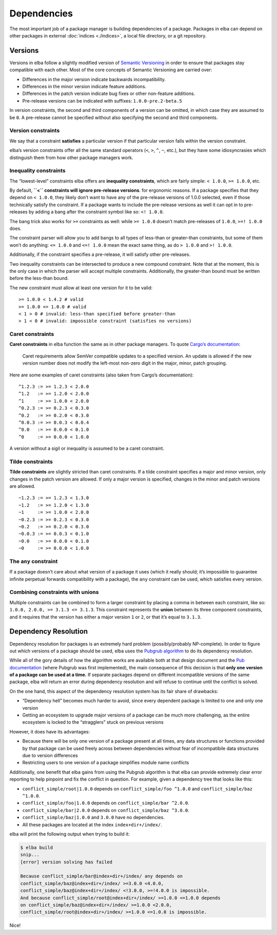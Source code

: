 Dependencies
============

The most important job of a package manager is building dependencies of
a package. Packages in elba can depend on other packages in external
:doc:`indices <./indices>`, a local file directory, or a git repository.

Versions
--------

Versions in elba follow a slightly modified version of `Semantic
Versioning <https://semver.org/>`__ in order to ensure that packages
stay compatible with each other. Most of the core concepts of Semantic
Versioning are carried over:

-  Differences in the major version indicate backwards incompatibility.
-  Differences in the minor version indicate feature additions.
-  Differences in the patch version indicate bug fixes or other
   non-feature additions.
-  Pre-release versions can be indicated with suffixes:
   ``1.0.0-pre.2-beta.5``

In version constraints, the second and third components of a version can
be omitted, in which case they are assumed to be ``0``. A pre-release
cannot be specified without also specifying the second and third
components.

Version constraints
~~~~~~~~~~~~~~~~~~~

We say that a constraint **satisfies** a particular version if that
particular version falls within the version constraint.

elba’s version constraints offer all the same standard operators (``<``,
``>``, ``^``, ``~``, etc.), but they have some idiosyncrasies which
distinguish them from how other package managers work.

Inequality constraints
~~~~~~~~~~~~~~~~~~~~~~

The “lowest-level” constraints elba offers are **inequality
constraints**, which are fairly simple: ``< 1.0.0``, ``>= 1.0.0``, etc.

By default, **``<`` constraints will ignore pre-release versions**. for
ergonomic reasons. If a package specifies that they depend on
``< 1.0.0``, they likely don’t want to have any of the pre-release
versions of 1.0.0 selected, even if those technically satisfy the
constraint. If a package wants to include the pre-release versions as
well it can opt in to pre-releases by adding a bang after the constraint
symbol like so: ``<! 1.0.0``.

The bang trick also works for ``>=`` constraints as well: while
``>= 1.0.0`` doesn’t match pre-releases of ``1.0.0``, ``>=! 1.0.0``
does.

The constraint parser will allow you to add bangs to all types of
less-than or greater-than constraints, but some of them won’t do
anything: ``<= 1.0.0`` and ``<=! 1.0.0`` mean the exact same thing, as
do ``> 1.0.0`` and ``>! 1.0.0``.

Additionally, if the constraint specifies a pre-release, it will satisfy
other pre-releases.

Two inequality constraints can be intersected to produce a new compound
constraint. Note that at the moment, this is the only case in which the
parser will accept multiple constraints. Additionally, the greater-than
bound must be written before the less-than bound.

The new constraint must allow at least one version for it to be valid:

::

   >= 1.0.0 < 1.4.2 # valid
   >= 1.0.0 <= 1.0.0 # valid
   < 1 > 0 # invalid: less-than specified before greater-than
   > 1 < 0 # invalid: impossible constraint (satisfies no versions)

Caret constraints
~~~~~~~~~~~~~~~~~

**Caret constraints** in elba function the same as in other package
managers. To quote `Cargo’s
documentation <https://doc.rust-lang.org/cargo/reference/specifying-dependencies.html#caret-requirements>`__:

   Caret requirements allow SemVer compatible updates to a specified
   version. An update is allowed if the new version number does not
   modify the left-most non-zero digit in the major, minor, patch
   grouping.

Here are some examples of caret constraints (also taken from Cargo’s
documentation):

::

   ^1.2.3 := >= 1.2.3 < 2.0.0
   ^1.2   := >= 1.2.0 < 2.0.0
   ^1     := >= 1.0.0 < 2.0.0
   ^0.2.3 := >= 0.2.3 < 0.3.0
   ^0.2   := >= 0.2.0 < 0.3.0
   ^0.0.3 := >= 0.0.3 < 0.0.4
   ^0.0   := >= 0.0.0 < 0.1.0
   ^0     := >= 0.0.0 < 1.0.0

A version without a sigil or inequality is assumed to be a caret
constraint.

Tilde constraints
~~~~~~~~~~~~~~~~~

**Tilde constraints** are slightly stricted than caret constraints. If a
tilde constraint specifies a major and minor version, only changes in
the patch version are allowed. If only a major version is specified,
changes in the minor and patch versions are allowed.

::

   ~1.2.3 := >= 1.2.3 < 1.3.0
   ~1.2   := >= 1.2.0 < 1.3.0
   ~1     := >= 1.0.0 < 2.0.0
   ~0.2.3 := >= 0.2.3 < 0.3.0
   ~0.2   := >= 0.2.0 < 0.3.0
   ~0.0.3 := >= 0.0.3 < 0.1.0
   ~0.0   := >= 0.0.0 < 0.1.0
   ~0     := >= 0.0.0 < 1.0.0

The ``any`` constraint
~~~~~~~~~~~~~~~~~~~~~~

If a package doesn’t care about what version of a package it uses (which
it really should; it’s impossible to guarantee infinite perpetual
forwards compatibility with a package), the ``any`` constraint can be
used, which satisfies every version.

Combining constraints with unions
~~~~~~~~~~~~~~~~~~~~~~~~~~~~~~~~~

Multiple constraints can be combined to form a larger constraint by
placing a comma in between each constraint, like so:
``1.0.0, 2.0.0, >= 3.1.3 <= 3.1.3``. This constraint represents the
**union** between its three component constraints, and it requires that
the version has either a major version ``1`` or ``2``, or that it’s
equal to ``3.1.3``.

Dependency Resolution
---------------------

Dependency resolution for packages is an extremely hard problem
(possibly/probably NP-complete). In order to figure out which versions
of a package should be used, elba uses the `Pubgrub
algorithm <https://github.com/dart-lang/pub/blob/master/doc/solver.md>`__
to do its dependency resolution.

While all of the gory details of how the algorithm works are available
both at that design document and the `Pub
documentation <https://www.dartlang.org/tools/pub/versioning>`__ (where
Pubgrub was first implemented), the main consequence of this decision is
that **only one version of a package can be used at a time.** If
separate packages depend on different incompatible versions of the same
package, elba will return an error during dependency resolution and will
refuse to continue until the conflict is solved.

On the one hand, this aspect of the dependency resolution system has its
fair share of drawbacks:

-  “Dependency hell” becomes much harder to avoid, since every dependent
   package is limited to one and only one version
-  Getting an ecosystem to upgrade major versions of a package can be
   much more challenging, as the entire ecosystem is locked to the
   “stragglers” stuck on previous versions

However, it does have its advantages:

-  Because there will be only one version of a package present at all
   times, any data structures or functions provided by that package can
   be used freely across between dependencies without fear of
   incompatibile data structures due to version differences
-  Restricting users to one version of a package simplifies module name
   conflicts

Additionally, one benefit that elba gains from using the Pubgrub
algorithm is that elba can provide extremely clear error reporting to
help pinpoint and fix the conflict in question. For example, given a
dependency tree that looks like this:

-  ``conflict_simple/root|1.0.0`` depends on
   ``conflict_simple/foo ^1.0.0`` and ``conflict_simple/baz ^1.0.0``.
-  ``conflict_simple/foo|1.0.0`` depends on
   ``conflict_simple/bar ^2.0.0``.
-  ``conflict_simple/bar|2.0.0`` depends on
   ``conflict_simple/baz ^3.0.0``.
-  ``conflict_simple/baz|1.0.0`` and ``3.0.0`` have no dependencies.
-  All these packages are located at the index ``index+dir+/index/``.

elba will print the following output when trying to build it:

.. code-block:: console

   $ elba build
   snip...
   [error] version solving has failed

   Because conflict_simple/bar@index+dir+/index/ any depends on
   conflict_simple/baz@index+dir+/index/ >=3.0.0 <4.0.0,
   conflict_simple/baz@index+dir+/index/ <!3.0.0, >=!4.0.0 is impossible.
   And because conflict_simple/root@index+dir+/index/ >=1.0.0 <=1.0.0 depends
   on conflict_simple/baz@index+dir+/index/ >=1.0.0 <2.0.0,
   conflict_simple/root@index+dir+/index/ >=1.0.0 <=1.0.0 is impossible.

Nice!
